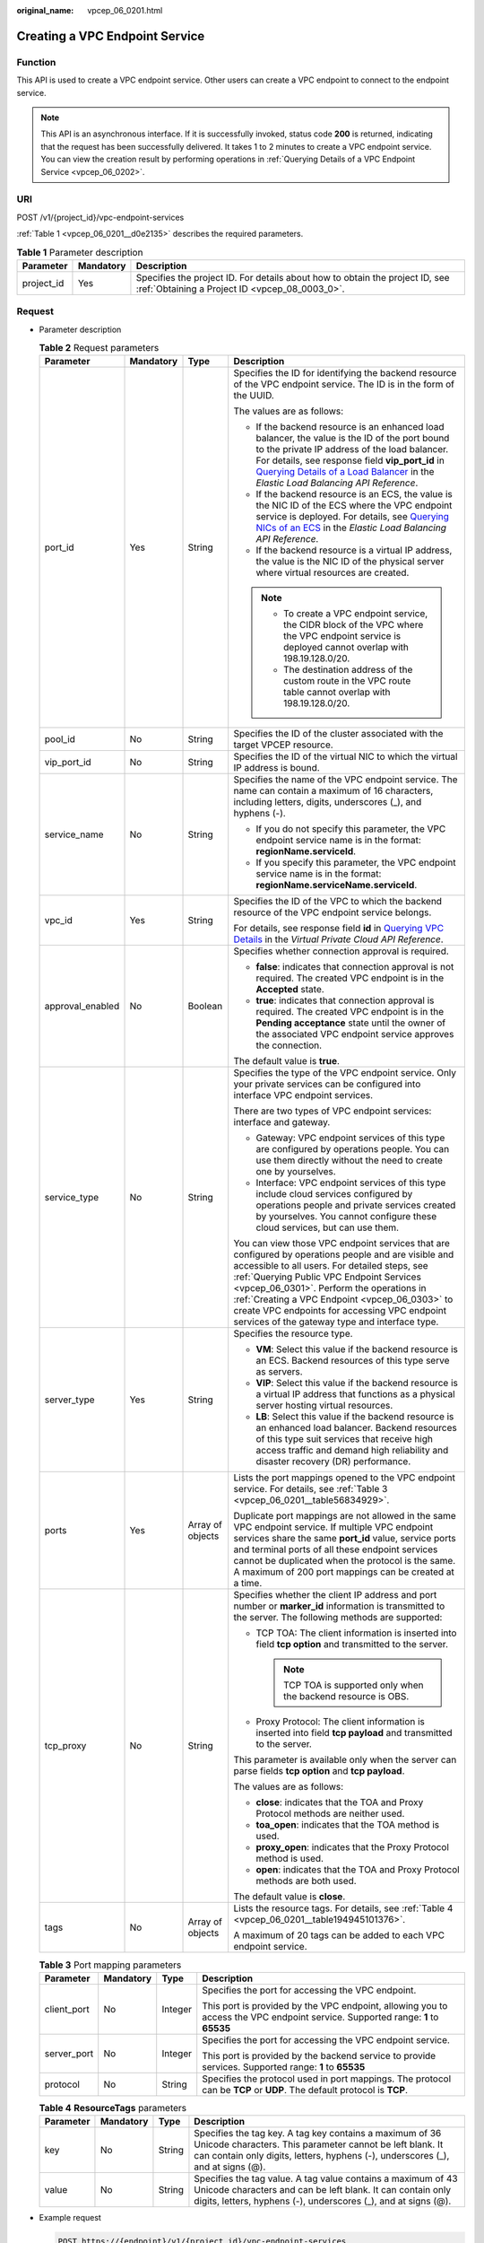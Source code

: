 :original_name: vpcep_06_0201.html

.. _vpcep_06_0201:

Creating a VPC Endpoint Service
===============================

Function
--------

This API is used to create a VPC endpoint service. Other users can create a VPC endpoint to connect to the endpoint service.

.. note::

   This API is an asynchronous interface. If it is successfully invoked, status code **200** is returned, indicating that the request has been successfully delivered. It takes 1 to 2 minutes to create a VPC endpoint service. You can view the creation result by performing operations in :ref:`Querying Details of a VPC Endpoint Service <vpcep_06_0202>`.

URI
---

POST /v1/{project_id}/vpc-endpoint-services

:ref:`Table 1 <vpcep_06_0201__d0e2135>` describes the required parameters.

.. _vpcep_06_0201__d0e2135:

.. table:: **Table 1** Parameter description

   +------------+-----------+--------------------------------------------------------------------------------------------------------------------------------+
   | Parameter  | Mandatory | Description                                                                                                                    |
   +============+===========+================================================================================================================================+
   | project_id | Yes       | Specifies the project ID. For details about how to obtain the project ID, see :ref:`Obtaining a Project ID <vpcep_08_0003_0>`. |
   +------------+-----------+--------------------------------------------------------------------------------------------------------------------------------+

Request
-------

-  Parameter description

   .. table:: **Table 2** Request parameters

      +------------------+-----------------+------------------+---------------------------------------------------------------------------------------------------------------------------------------------------------------------------------------------------------------------------------------------------------------------------------------------------------------------------------------------------------------------------------------------------+
      | Parameter        | Mandatory       | Type             | Description                                                                                                                                                                                                                                                                                                                                                                                       |
      +==================+=================+==================+===================================================================================================================================================================================================================================================================================================================================================================================================+
      | port_id          | Yes             | String           | Specifies the ID for identifying the backend resource of the VPC endpoint service. The ID is in the form of the UUID.                                                                                                                                                                                                                                                                             |
      |                  |                 |                  |                                                                                                                                                                                                                                                                                                                                                                                                   |
      |                  |                 |                  | The values are as follows:                                                                                                                                                                                                                                                                                                                                                                        |
      |                  |                 |                  |                                                                                                                                                                                                                                                                                                                                                                                                   |
      |                  |                 |                  | -  If the backend resource is an enhanced load balancer, the value is the ID of the port bound to the private IP address of the load balancer. For details, see response field **vip_port_id** in `Querying Details of a Load Balancer <https://docs.otc.t-systems.com/en-us/api/elb/en-us_topic_0141008271.html>`__ in the *Elastic Load Balancing API Reference*.                               |
      |                  |                 |                  | -  If the backend resource is an ECS, the value is the NIC ID of the ECS where the VPC endpoint service is deployed. For details, see `Querying NICs of an ECS <https://docs.otc.t-systems.com/en-us/api/ecs/en-us_topic_0020212662.html>`__ in the *Elastic Load Balancing API Reference*.                                                                                                       |
      |                  |                 |                  | -  If the backend resource is a virtual IP address, the value is the NIC ID of the physical server where virtual resources are created.                                                                                                                                                                                                                                                           |
      |                  |                 |                  |                                                                                                                                                                                                                                                                                                                                                                                                   |
      |                  |                 |                  | .. note::                                                                                                                                                                                                                                                                                                                                                                                         |
      |                  |                 |                  |                                                                                                                                                                                                                                                                                                                                                                                                   |
      |                  |                 |                  |    -  To create a VPC endpoint service, the CIDR block of the VPC where the VPC endpoint service is deployed cannot overlap with 198.19.128.0/20.                                                                                                                                                                                                                                                 |
      |                  |                 |                  |    -  The destination address of the custom route in the VPC route table cannot overlap with 198.19.128.0/20.                                                                                                                                                                                                                                                                                     |
      +------------------+-----------------+------------------+---------------------------------------------------------------------------------------------------------------------------------------------------------------------------------------------------------------------------------------------------------------------------------------------------------------------------------------------------------------------------------------------------+
      | pool_id          | No              | String           | Specifies the ID of the cluster associated with the target VPCEP resource.                                                                                                                                                                                                                                                                                                                        |
      +------------------+-----------------+------------------+---------------------------------------------------------------------------------------------------------------------------------------------------------------------------------------------------------------------------------------------------------------------------------------------------------------------------------------------------------------------------------------------------+
      | vip_port_id      | No              | String           | Specifies the ID of the virtual NIC to which the virtual IP address is bound.                                                                                                                                                                                                                                                                                                                     |
      +------------------+-----------------+------------------+---------------------------------------------------------------------------------------------------------------------------------------------------------------------------------------------------------------------------------------------------------------------------------------------------------------------------------------------------------------------------------------------------+
      | service_name     | No              | String           | Specifies the name of the VPC endpoint service. The name can contain a maximum of 16 characters, including letters, digits, underscores (_), and hyphens (-).                                                                                                                                                                                                                                     |
      |                  |                 |                  |                                                                                                                                                                                                                                                                                                                                                                                                   |
      |                  |                 |                  | -  If you do not specify this parameter, the VPC endpoint service name is in the format: **regionName.serviceId**.                                                                                                                                                                                                                                                                                |
      |                  |                 |                  | -  If you specify this parameter, the VPC endpoint service name is in the format: **regionName.serviceName.serviceId**.                                                                                                                                                                                                                                                                           |
      +------------------+-----------------+------------------+---------------------------------------------------------------------------------------------------------------------------------------------------------------------------------------------------------------------------------------------------------------------------------------------------------------------------------------------------------------------------------------------------+
      | vpc_id           | Yes             | String           | Specifies the ID of the VPC to which the backend resource of the VPC endpoint service belongs.                                                                                                                                                                                                                                                                                                    |
      |                  |                 |                  |                                                                                                                                                                                                                                                                                                                                                                                                   |
      |                  |                 |                  | For details, see response field **id** in `Querying VPC Details <https://docs.otc.t-systems.com/api/vpc/vpc_api01_0002.html>`__ in the *Virtual Private Cloud API Reference*.                                                                                                                                                                                                                     |
      +------------------+-----------------+------------------+---------------------------------------------------------------------------------------------------------------------------------------------------------------------------------------------------------------------------------------------------------------------------------------------------------------------------------------------------------------------------------------------------+
      | approval_enabled | No              | Boolean          | Specifies whether connection approval is required.                                                                                                                                                                                                                                                                                                                                                |
      |                  |                 |                  |                                                                                                                                                                                                                                                                                                                                                                                                   |
      |                  |                 |                  | -  **false**: indicates that connection approval is not required. The created VPC endpoint is in the **Accepted** state.                                                                                                                                                                                                                                                                          |
      |                  |                 |                  | -  **true**: indicates that connection approval is required. The created VPC endpoint is in the **Pending acceptance** state until the owner of the associated VPC endpoint service approves the connection.                                                                                                                                                                                      |
      |                  |                 |                  |                                                                                                                                                                                                                                                                                                                                                                                                   |
      |                  |                 |                  | The default value is **true**.                                                                                                                                                                                                                                                                                                                                                                    |
      +------------------+-----------------+------------------+---------------------------------------------------------------------------------------------------------------------------------------------------------------------------------------------------------------------------------------------------------------------------------------------------------------------------------------------------------------------------------------------------+
      | service_type     | No              | String           | Specifies the type of the VPC endpoint service. Only your private services can be configured into interface VPC endpoint services.                                                                                                                                                                                                                                                                |
      |                  |                 |                  |                                                                                                                                                                                                                                                                                                                                                                                                   |
      |                  |                 |                  | There are two types of VPC endpoint services: interface and gateway.                                                                                                                                                                                                                                                                                                                              |
      |                  |                 |                  |                                                                                                                                                                                                                                                                                                                                                                                                   |
      |                  |                 |                  | -  Gateway: VPC endpoint services of this type are configured by operations people. You can use them directly without the need to create one by yourselves.                                                                                                                                                                                                                                       |
      |                  |                 |                  | -  Interface: VPC endpoint services of this type include cloud services configured by operations people and private services created by yourselves. You cannot configure these cloud services, but can use them.                                                                                                                                                                                  |
      |                  |                 |                  |                                                                                                                                                                                                                                                                                                                                                                                                   |
      |                  |                 |                  | You can view those VPC endpoint services that are configured by operations people and are visible and accessible to all users. For detailed steps, see :ref:`Querying Public VPC Endpoint Services <vpcep_06_0301>`. Perform the operations in :ref:`Creating a VPC Endpoint <vpcep_06_0303>` to create VPC endpoints for accessing VPC endpoint services of the gateway type and interface type. |
      +------------------+-----------------+------------------+---------------------------------------------------------------------------------------------------------------------------------------------------------------------------------------------------------------------------------------------------------------------------------------------------------------------------------------------------------------------------------------------------+
      | server_type      | Yes             | String           | Specifies the resource type.                                                                                                                                                                                                                                                                                                                                                                      |
      |                  |                 |                  |                                                                                                                                                                                                                                                                                                                                                                                                   |
      |                  |                 |                  | -  **VM**: Select this value if the backend resource is an ECS. Backend resources of this type serve as servers.                                                                                                                                                                                                                                                                                  |
      |                  |                 |                  | -  **VIP**: Select this value if the backend resource is a virtual IP address that functions as a physical server hosting virtual resources.                                                                                                                                                                                                                                                      |
      |                  |                 |                  | -  **LB**: Select this value if the backend resource is an enhanced load balancer. Backend resources of this type suit services that receive high access traffic and demand high reliability and disaster recovery (DR) performance.                                                                                                                                                              |
      +------------------+-----------------+------------------+---------------------------------------------------------------------------------------------------------------------------------------------------------------------------------------------------------------------------------------------------------------------------------------------------------------------------------------------------------------------------------------------------+
      | ports            | Yes             | Array of objects | Lists the port mappings opened to the VPC endpoint service. For details, see :ref:`Table 3 <vpcep_06_0201__table56834929>`.                                                                                                                                                                                                                                                                       |
      |                  |                 |                  |                                                                                                                                                                                                                                                                                                                                                                                                   |
      |                  |                 |                  | Duplicate port mappings are not allowed in the same VPC endpoint service. If multiple VPC endpoint services share the same **port_id** value, service ports and terminal ports of all these endpoint services cannot be duplicated when the protocol is the same. A maximum of 200 port mappings can be created at a time.                                                                        |
      +------------------+-----------------+------------------+---------------------------------------------------------------------------------------------------------------------------------------------------------------------------------------------------------------------------------------------------------------------------------------------------------------------------------------------------------------------------------------------------+
      | tcp_proxy        | No              | String           | Specifies whether the client IP address and port number or **marker_id** information is transmitted to the server. The following methods are supported:                                                                                                                                                                                                                                           |
      |                  |                 |                  |                                                                                                                                                                                                                                                                                                                                                                                                   |
      |                  |                 |                  | -  TCP TOA: The client information is inserted into field **tcp option** and transmitted to the server.                                                                                                                                                                                                                                                                                           |
      |                  |                 |                  |                                                                                                                                                                                                                                                                                                                                                                                                   |
      |                  |                 |                  |    .. note::                                                                                                                                                                                                                                                                                                                                                                                      |
      |                  |                 |                  |                                                                                                                                                                                                                                                                                                                                                                                                   |
      |                  |                 |                  |       TCP TOA is supported only when the backend resource is OBS.                                                                                                                                                                                                                                                                                                                                 |
      |                  |                 |                  |                                                                                                                                                                                                                                                                                                                                                                                                   |
      |                  |                 |                  | -  Proxy Protocol: The client information is inserted into field **tcp payload** and transmitted to the server.                                                                                                                                                                                                                                                                                   |
      |                  |                 |                  |                                                                                                                                                                                                                                                                                                                                                                                                   |
      |                  |                 |                  | This parameter is available only when the server can parse fields **tcp option** and **tcp payload**.                                                                                                                                                                                                                                                                                             |
      |                  |                 |                  |                                                                                                                                                                                                                                                                                                                                                                                                   |
      |                  |                 |                  | The values are as follows:                                                                                                                                                                                                                                                                                                                                                                        |
      |                  |                 |                  |                                                                                                                                                                                                                                                                                                                                                                                                   |
      |                  |                 |                  | -  **close**: indicates that the TOA and Proxy Protocol methods are neither used.                                                                                                                                                                                                                                                                                                                 |
      |                  |                 |                  | -  **toa_open**: indicates that the TOA method is used.                                                                                                                                                                                                                                                                                                                                           |
      |                  |                 |                  | -  **proxy_open**: indicates that the Proxy Protocol method is used.                                                                                                                                                                                                                                                                                                                              |
      |                  |                 |                  | -  **open**: indicates that the TOA and Proxy Protocol methods are both used.                                                                                                                                                                                                                                                                                                                     |
      |                  |                 |                  |                                                                                                                                                                                                                                                                                                                                                                                                   |
      |                  |                 |                  | The default value is **close**.                                                                                                                                                                                                                                                                                                                                                                   |
      +------------------+-----------------+------------------+---------------------------------------------------------------------------------------------------------------------------------------------------------------------------------------------------------------------------------------------------------------------------------------------------------------------------------------------------------------------------------------------------+
      | tags             | No              | Array of objects | Lists the resource tags. For details, see :ref:`Table 4 <vpcep_06_0201__table194945101376>`.                                                                                                                                                                                                                                                                                                      |
      |                  |                 |                  |                                                                                                                                                                                                                                                                                                                                                                                                   |
      |                  |                 |                  | A maximum of 20 tags can be added to each VPC endpoint service.                                                                                                                                                                                                                                                                                                                                   |
      +------------------+-----------------+------------------+---------------------------------------------------------------------------------------------------------------------------------------------------------------------------------------------------------------------------------------------------------------------------------------------------------------------------------------------------------------------------------------------------+

   .. _vpcep_06_0201__table56834929:

   .. table:: **Table 3** Port mapping parameters

      +-----------------+-----------------+-----------------+---------------------------------------------------------------------------------------------------------------------------------+
      | Parameter       | Mandatory       | Type            | Description                                                                                                                     |
      +=================+=================+=================+=================================================================================================================================+
      | client_port     | No              | Integer         | Specifies the port for accessing the VPC endpoint.                                                                              |
      |                 |                 |                 |                                                                                                                                 |
      |                 |                 |                 | This port is provided by the VPC endpoint, allowing you to access the VPC endpoint service. Supported range: **1** to **65535** |
      +-----------------+-----------------+-----------------+---------------------------------------------------------------------------------------------------------------------------------+
      | server_port     | No              | Integer         | Specifies the port for accessing the VPC endpoint service.                                                                      |
      |                 |                 |                 |                                                                                                                                 |
      |                 |                 |                 | This port is provided by the backend service to provide services. Supported range: **1** to **65535**                           |
      +-----------------+-----------------+-----------------+---------------------------------------------------------------------------------------------------------------------------------+
      | protocol        | No              | String          | Specifies the protocol used in port mappings. The protocol can be **TCP** or **UDP**. The default protocol is **TCP**.          |
      +-----------------+-----------------+-----------------+---------------------------------------------------------------------------------------------------------------------------------+

   .. _vpcep_06_0201__table194945101376:

   .. table:: **Table 4** **ResourceTags** parameters

      +-----------+-----------+--------+---------------------------------------------------------------------------------------------------------------------------------------------------------------------------------------------------------+
      | Parameter | Mandatory | Type   | Description                                                                                                                                                                                             |
      +===========+===========+========+=========================================================================================================================================================================================================+
      | key       | No        | String | Specifies the tag key. A tag key contains a maximum of 36 Unicode characters. This parameter cannot be left blank. It can contain only digits, letters, hyphens (-), underscores (_), and at signs (@). |
      +-----------+-----------+--------+---------------------------------------------------------------------------------------------------------------------------------------------------------------------------------------------------------+
      | value     | No        | String | Specifies the tag value. A tag value contains a maximum of 43 Unicode characters and can be left blank. It can contain only digits, letters, hyphens (-), underscores (_), and at signs (@).            |
      +-----------+-----------+--------+---------------------------------------------------------------------------------------------------------------------------------------------------------------------------------------------------------+

-  Example request

   .. code-block:: text

      POST https://{endpoint}/v1/{project_id}/vpc-endpoint-services

   .. code-block::

      {
         "port_id":"4189d3c2-8882-4871-a3c2-d380272eed88",
         "vpc_id":"4189d3c2-8882-4871-a3c2-d380272eed80",
         "approval_enabled":false,
         "service_type":"interface",
         "server_type":"VM",
         "ports":
        [
          {
            "client_port":8080,
            "server_port":90,
            "protocol":"TCP"
          },
          {
            "client_port":8081,
            "server_port":80,
            "protocol":"TCP"
          }
        ]
      }

Response
--------

-  Parameter description

   .. table:: **Table 5** Response parameters

      +-----------------------+-----------------------+-------------------------------------------------------------------------------------------------------------------------------------------------------------------------------------------------------------------------------------------------------------------+
      | Parameter             | Type                  | Description                                                                                                                                                                                                                                                       |
      +=======================+=======================+===================================================================================================================================================================================================================================================================+
      | id                    | String                | Specifies the unique ID of the VPC endpoint service.                                                                                                                                                                                                              |
      +-----------------------+-----------------------+-------------------------------------------------------------------------------------------------------------------------------------------------------------------------------------------------------------------------------------------------------------------+
      | port_id               | String                | Specifies the ID for identifying the backend resource of the VPC endpoint service. The ID is in the form of the UUID. The values are as follows:                                                                                                                  |
      |                       |                       |                                                                                                                                                                                                                                                                   |
      |                       |                       | -  If the backend resource is an enhanced load balancer, the value is the ID of the port bound to the private IP address of the load balancer.                                                                                                                    |
      |                       |                       | -  If the backend resource is an ECS, the value is the NIC ID of the ECS where the VPC endpoint service is deployed.                                                                                                                                              |
      |                       |                       | -  If the backend resource is a virtual IP address, the value is the NIC ID of the physical server where virtual resources are created.                                                                                                                           |
      +-----------------------+-----------------------+-------------------------------------------------------------------------------------------------------------------------------------------------------------------------------------------------------------------------------------------------------------------+
      | vip_port_id           | String                | Specifies the ID of the virtual NIC to which the virtual IP address is bound.                                                                                                                                                                                     |
      |                       |                       |                                                                                                                                                                                                                                                                   |
      |                       |                       | This parameter is returned only when **port_id** is set to VIP.                                                                                                                                                                                                   |
      +-----------------------+-----------------------+-------------------------------------------------------------------------------------------------------------------------------------------------------------------------------------------------------------------------------------------------------------------+
      | service_name          | String                | Specifies the name of the VPC endpoint service.                                                                                                                                                                                                                   |
      +-----------------------+-----------------------+-------------------------------------------------------------------------------------------------------------------------------------------------------------------------------------------------------------------------------------------------------------------+
      | service_type          | String                | Specifies the type of the VPC endpoint service.                                                                                                                                                                                                                   |
      |                       |                       |                                                                                                                                                                                                                                                                   |
      |                       |                       | There are two types of VPC endpoint services: interface and gateway.                                                                                                                                                                                              |
      |                       |                       |                                                                                                                                                                                                                                                                   |
      |                       |                       | -  Gateway: VPC endpoint services of this type are configured by operations people. You can use them directly without the need to create one by yourselves.                                                                                                       |
      |                       |                       | -  Interface: VPC endpoint services of this type include cloud services configured by operations people and private services created by yourselves. You cannot configure these cloud services, but can use them.                                                  |
      |                       |                       |                                                                                                                                                                                                                                                                   |
      |                       |                       | You can perform the operations in :ref:`Creating a VPC Endpoint <vpcep_06_0303>` to create VPC endpoints for accessing VPC endpoints of the gateway and interface types.                                                                                          |
      +-----------------------+-----------------------+-------------------------------------------------------------------------------------------------------------------------------------------------------------------------------------------------------------------------------------------------------------------+
      | server_type           | String                | Specifies the resource type.                                                                                                                                                                                                                                      |
      |                       |                       |                                                                                                                                                                                                                                                                   |
      |                       |                       | -  **VM**: indicates the ECS.                                                                                                                                                                                                                                     |
      |                       |                       | -  **VIP**: indicates the virtual IP address.                                                                                                                                                                                                                     |
      |                       |                       | -  **LB**: indicates the enhanced load balancer.                                                                                                                                                                                                                  |
      +-----------------------+-----------------------+-------------------------------------------------------------------------------------------------------------------------------------------------------------------------------------------------------------------------------------------------------------------+
      | vpc_id                | String                | Specifies the ID of the VPC to which the backend resource of the VPC endpoint service belongs.                                                                                                                                                                    |
      +-----------------------+-----------------------+-------------------------------------------------------------------------------------------------------------------------------------------------------------------------------------------------------------------------------------------------------------------+
      | pool_id               | String                | Specifies the ID of the cluster associated with the target VPCEP resource.                                                                                                                                                                                        |
      +-----------------------+-----------------------+-------------------------------------------------------------------------------------------------------------------------------------------------------------------------------------------------------------------------------------------------------------------+
      | approval_enabled      | Boolean               | Specifies whether connection approval is required.                                                                                                                                                                                                                |
      |                       |                       |                                                                                                                                                                                                                                                                   |
      |                       |                       | -  **false**: indicates that connection approval is not required. The created VPC endpoint is in the **Accepted** state.                                                                                                                                          |
      |                       |                       | -  **true**: indicates that connection approval is required. The created VPC endpoint is in the **Pending acceptance** state until the owner of the associated VPC endpoint service approves the connection.                                                      |
      +-----------------------+-----------------------+-------------------------------------------------------------------------------------------------------------------------------------------------------------------------------------------------------------------------------------------------------------------+
      | status                | String                | Specifies the status of the VPC endpoint service.                                                                                                                                                                                                                 |
      |                       |                       |                                                                                                                                                                                                                                                                   |
      |                       |                       | -  **creating**: indicates the VPC endpoint service is being created.                                                                                                                                                                                             |
      |                       |                       | -  **available**: indicates the VPC endpoint service is connectable.                                                                                                                                                                                              |
      |                       |                       | -  **failed**: indicates the creation of the VPC endpoint service failed.                                                                                                                                                                                         |
      +-----------------------+-----------------------+-------------------------------------------------------------------------------------------------------------------------------------------------------------------------------------------------------------------------------------------------------------------+
      | created_at            | String                | Specifies the creation time of the VPC endpoint service.                                                                                                                                                                                                          |
      |                       |                       |                                                                                                                                                                                                                                                                   |
      |                       |                       | The UTC time format is used: YYYY-MM-DDTHH:MM:SSZ.                                                                                                                                                                                                                |
      +-----------------------+-----------------------+-------------------------------------------------------------------------------------------------------------------------------------------------------------------------------------------------------------------------------------------------------------------+
      | updated_at            | String                | Specifies the update time of the VPC endpoint service.                                                                                                                                                                                                            |
      |                       |                       |                                                                                                                                                                                                                                                                   |
      |                       |                       | The UTC time format is used: YYYY-MM-DDTHH:MM:SSZ.                                                                                                                                                                                                                |
      +-----------------------+-----------------------+-------------------------------------------------------------------------------------------------------------------------------------------------------------------------------------------------------------------------------------------------------------------+
      | project_id            | String                | Specifies the project ID. For details about how to obtain the project ID, see :ref:`Obtaining a Project ID <vpcep_08_0003_0>`.                                                                                                                                    |
      +-----------------------+-----------------------+-------------------------------------------------------------------------------------------------------------------------------------------------------------------------------------------------------------------------------------------------------------------+
      | cidr_type             | String                | Specifies the network segment type. The type can be **public** or **internal**.                                                                                                                                                                                   |
      |                       |                       |                                                                                                                                                                                                                                                                   |
      |                       |                       | -  **public**: indicates the public subnet CIDR block.                                                                                                                                                                                                            |
      |                       |                       | -  **internal**: indicates the private subnet CIDR block.                                                                                                                                                                                                         |
      |                       |                       |                                                                                                                                                                                                                                                                   |
      |                       |                       | The default value is **internal**.                                                                                                                                                                                                                                |
      +-----------------------+-----------------------+-------------------------------------------------------------------------------------------------------------------------------------------------------------------------------------------------------------------------------------------------------------------+
      | ports                 | Array of objects      | Lists the port mappings opened to the VPC endpoint service. For details, see :ref:`Table 6 <vpcep_06_0201__table9158581886>`.                                                                                                                                     |
      |                       |                       |                                                                                                                                                                                                                                                                   |
      |                       |                       | Duplicate port mappings are not allowed in the same VPC endpoint service. If multiple VPC endpoint services share the same **port_id** value, service ports and terminal ports of all these endpoint services cannot be duplicated when the protocol is the same. |
      +-----------------------+-----------------------+-------------------------------------------------------------------------------------------------------------------------------------------------------------------------------------------------------------------------------------------------------------------+
      | tcp_proxy             | String                | Specifies whether the client IP address and port number or **marker_id** information is transmitted to the server. The following methods are supported:                                                                                                           |
      |                       |                       |                                                                                                                                                                                                                                                                   |
      |                       |                       | -  TCP TOA: The client information is inserted into field **tcp option** and transmitted to the server.                                                                                                                                                           |
      |                       |                       |                                                                                                                                                                                                                                                                   |
      |                       |                       |    .. note::                                                                                                                                                                                                                                                      |
      |                       |                       |                                                                                                                                                                                                                                                                   |
      |                       |                       |       TCP TOA is supported only when the backend resource is OBS.                                                                                                                                                                                                 |
      |                       |                       |                                                                                                                                                                                                                                                                   |
      |                       |                       | -  Proxy Protocol: The client information is inserted into field **tcp payload** and transmitted to the server.                                                                                                                                                   |
      |                       |                       |                                                                                                                                                                                                                                                                   |
      |                       |                       | This parameter is available only when the server can parse fields **tcp option** and **tcp payload**.                                                                                                                                                             |
      |                       |                       |                                                                                                                                                                                                                                                                   |
      |                       |                       | The values are as follows:                                                                                                                                                                                                                                        |
      |                       |                       |                                                                                                                                                                                                                                                                   |
      |                       |                       | -  **close**: indicates that the TOA and Proxy Protocol methods are neither used.                                                                                                                                                                                 |
      |                       |                       | -  **toa_open**: indicates that the TOA method is used.                                                                                                                                                                                                           |
      |                       |                       | -  **proxy_open**: indicates that the Proxy Protocol method is used.                                                                                                                                                                                              |
      |                       |                       | -  **open**: indicates that the TOA and Proxy Protocol methods are both used.                                                                                                                                                                                     |
      |                       |                       |                                                                                                                                                                                                                                                                   |
      |                       |                       | The default value is **close**.                                                                                                                                                                                                                                   |
      +-----------------------+-----------------------+-------------------------------------------------------------------------------------------------------------------------------------------------------------------------------------------------------------------------------------------------------------------+
      | tags                  | Array of objects      | Lists the resource tags. For details, see :ref:`Table 7 <vpcep_06_0201__table489217571060>`.                                                                                                                                                                      |
      +-----------------------+-----------------------+-------------------------------------------------------------------------------------------------------------------------------------------------------------------------------------------------------------------------------------------------------------------+

   .. _vpcep_06_0201__table9158581886:

   .. table:: **Table 6** Port mapping parameters

      +-----------------------+-----------------------+---------------------------------------------------------------------------------------------------------------------------------+
      | Parameter             | Type                  | Description                                                                                                                     |
      +=======================+=======================+=================================================================================================================================+
      | client_port           | Integer               | Specifies the port for accessing the VPC endpoint.                                                                              |
      |                       |                       |                                                                                                                                 |
      |                       |                       | This port is provided by the VPC endpoint, allowing you to access the VPC endpoint service. Supported range: **1** to **65535** |
      +-----------------------+-----------------------+---------------------------------------------------------------------------------------------------------------------------------+
      | server_port           | Integer               | Specifies the port for accessing the VPC endpoint service.                                                                      |
      |                       |                       |                                                                                                                                 |
      |                       |                       | This port is provided by the backend service to provide services. Supported range: **1** to **65535**                           |
      +-----------------------+-----------------------+---------------------------------------------------------------------------------------------------------------------------------+
      | protocol              | String                | Specifies the protocol used in port mappings. The protocol can be **TCP**\ or **UDP**. The default protocol is **TCP**.         |
      +-----------------------+-----------------------+---------------------------------------------------------------------------------------------------------------------------------+

   .. _vpcep_06_0201__table489217571060:

   .. table:: **Table 7** **ResourceTags** parameters

      +-----------+--------+-------------------------------------------------------------------------------------------------------------------------------------------------------------------------------------------+
      | Parameter | Type   | Description                                                                                                                                                                               |
      +===========+========+===========================================================================================================================================================================================+
      | key       | String | Specifies the tag key. A tag key contains a maximum of 36 Unicode characters. This parameter cannot be left blank. It can contain only digits, letters, hyphens (-), and underscores (_). |
      +-----------+--------+-------------------------------------------------------------------------------------------------------------------------------------------------------------------------------------------+
      | value     | String | Specifies the tag value. A tag value contains a maximum of 43 Unicode characters and can be left blank. It can contain only digits, letters, hyphens (-), and underscores (_).            |
      +-----------+--------+-------------------------------------------------------------------------------------------------------------------------------------------------------------------------------------------+

-  Example response

   .. code-block::

      {
          "id":"4189d3c2-8882-4871-a3c2-d380272eed83",
          "port_id":"4189d3c2-8882-4871-a3c2-d380272eed88",
          "vpc_id":"4189d3c2-8882-4871-a3c2-d380272eed80",
          "pool_id":"5289d3c2-8882-4871-a3c2-d380272eed80",
          "status":"available",
          "approval_enabled":false,
          "service_name":"test123",
          "service_type":"interface",
          "server_type":"VM",
          "project_id":"6e9dfd51d1124e8d8498dce894923a0d",
          "created_at":"2018-01-30T07:42:01.174",
          "ports":
                    [
                      {
                          "client_port":8080,
                          "server_port":90,
                          "protocol":"TCP"
                      },
                      {
                          "client_port":8081,
                          "server_port":80,
                          "protocol":"TCP"
                      }
                    ]
      }

Status Code
-----------

For details about status codes, see :ref:`Status Code <vpcep_08_0001>`.
